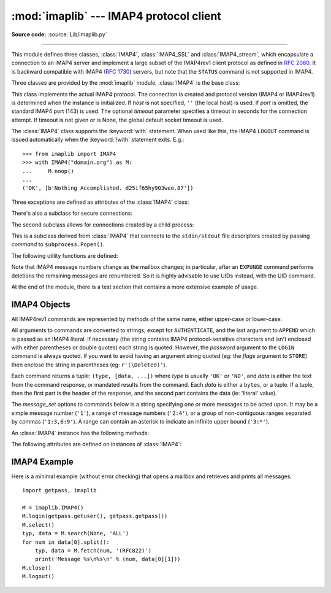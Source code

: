 :mod:`imaplib` --- IMAP4 protocol client
========================================

.. module:: imaplib
   :synopsis: IMAP4 protocol client (requires sockets).

.. moduleauthor:: Piers Lauder <piers@communitysolutions.com.au>
.. sectionauthor:: Piers Lauder <piers@communitysolutions.com.au>
.. revised by ESR, January 2000
.. changes for IMAP4_SSL by Tino Lange <Tino.Lange@isg.de>, March 2002
.. changes for IMAP4_stream by Piers Lauder <piers@communitysolutions.com.au>,
   November 2002

**Source code:** :source:`Lib/imaplib.py`

.. index::
   pair: IMAP4; protocol
   pair: IMAP4_SSL; protocol
   pair: IMAP4_stream; protocol

--------------

This module defines three classes, :class:`IMAP4`, :class:`IMAP4_SSL` and
:class:`IMAP4_stream`, which encapsulate a connection to an IMAP4 server and
implement a large subset of the IMAP4rev1 client protocol as defined in
:rfc:`2060`. It is backward compatible with IMAP4 (:rfc:`1730`) servers, but
note that the ``STATUS`` command is not supported in IMAP4.

Three classes are provided by the :mod:`imaplib` module, :class:`IMAP4` is the
base class:


.. class:: IMAP4(host='', port=IMAP4_PORT, timeout=None)

   This class implements the actual IMAP4 protocol.  The connection is created and
   protocol version (IMAP4 or IMAP4rev1) is determined when the instance is
   initialized. If *host* is not specified, ``''`` (the local host) is used. If
   *port* is omitted, the standard IMAP4 port (143) is used. The optional *timeout*
   parameter specifies a timeout in seconds for the connection attempt.
   If timeout is not given or is None, the global default socket timeout is used.

   The :class:`IMAP4` class supports the :keyword:`with` statement.  When used
   like this, the IMAP4 ``LOGOUT`` command is issued automatically when the
   :keyword:`!with` statement exits.  E.g.::

    >>> from imaplib import IMAP4
    >>> with IMAP4("domain.org") as M:
    ...     M.noop()
    ...
    ('OK', [b'Nothing Accomplished. d25if65hy903weo.87'])

   .. versionchanged:: 3.5
      Support for the :keyword:`with` statement was added.

   .. versionchanged:: 3.9
      The optional *timeout* parameter was added.

Three exceptions are defined as attributes of the :class:`IMAP4` class:


.. exception:: IMAP4.error

   Exception raised on any errors.  The reason for the exception is passed to the
   constructor as a string.


.. exception:: IMAP4.abort

   IMAP4 server errors cause this exception to be raised.  This is a sub-class of
   :exc:`IMAP4.error`.  Note that closing the instance and instantiating a new one
   will usually allow recovery from this exception.


.. exception:: IMAP4.readonly

   This exception is raised when a writable mailbox has its status changed by the
   server.  This is a sub-class of :exc:`IMAP4.error`.  Some other client now has
   write permission, and the mailbox will need to be re-opened to re-obtain write
   permission.


There's also a subclass for secure connections:


.. class:: IMAP4_SSL(host='', port=IMAP4_SSL_PORT, keyfile=None, \
                     certfile=None, ssl_context=None, timeout=None)

   This is a subclass derived from :class:`IMAP4` that connects over an SSL
   encrypted socket (to use this class you need a socket module that was compiled
   with SSL support).  If *host* is not specified, ``''`` (the local host) is used.
   If *port* is omitted, the standard IMAP4-over-SSL port (993) is used.
   *ssl_context* is a :class:`ssl.SSLContext` object which allows bundling
   SSL configuration options, certificates and private keys into a single
   (potentially long-lived) structure.  Please read :ref:`ssl-security` for
   best practices.

   *keyfile* and *certfile* are a legacy alternative to *ssl_context* - they
   can point to PEM-formatted private key and certificate chain files for
   the SSL connection.  Note that the *keyfile*/*certfile* parameters are
   mutually exclusive with *ssl_context*, a :class:`ValueError` is raised
   if *keyfile*/*certfile* is provided along with *ssl_context*.

   The optional *timeout* parameter specifies a timeout in seconds for the
   connection attempt. If timeout is not given or is None, the global default
   socket timeout is used.

   .. versionchanged:: 3.3
      *ssl_context* parameter was added.

   .. versionchanged:: 3.4
      The class now supports hostname check with
      :attr:`ssl.SSLContext.check_hostname` and *Server Name Indication* (see
      :data:`ssl.HAS_SNI`).

   .. deprecated:: 3.6

       *keyfile* and *certfile* are deprecated in favor of *ssl_context*.
       Please use :meth:`ssl.SSLContext.load_cert_chain` instead, or let
       :func:`ssl.create_default_context` select the system's trusted CA
       certificates for you.

   .. versionchanged:: 3.9
      The optional *timeout* parameter was added.

The second subclass allows for connections created by a child process:


.. class:: IMAP4_stream(command)

   This is a subclass derived from :class:`IMAP4` that connects to the
   ``stdin/stdout`` file descriptors created by passing *command* to
   ``subprocess.Popen()``.


The following utility functions are defined:


.. function:: Internaldate2tuple(datestr)

   Parse an IMAP4 ``INTERNALDATE`` string and return corresponding local
   time.  The return value is a :class:`time.struct_time` tuple or
   ``None`` if the string has wrong format.

.. function:: Int2AP(num)

   Converts an integer into a bytes representation using characters from the set
   [``A`` .. ``P``].


.. function:: ParseFlags(flagstr)

   Converts an IMAP4 ``FLAGS`` response to a tuple of individual flags.


.. function:: Time2Internaldate(date_time)

   Convert *date_time* to an IMAP4 ``INTERNALDATE`` representation.
   The return value is a string in the form: ``"DD-Mmm-YYYY HH:MM:SS
   +HHMM"`` (including double-quotes).  The *date_time* argument can
   be a number (int or float) representing seconds since epoch (as
   returned by :func:`time.time`), a 9-tuple representing local time
   an instance of :class:`time.struct_time` (as returned by
   :func:`time.localtime`), an aware instance of
   :class:`datetime.datetime`, or a double-quoted string.  In the last
   case, it is assumed to already be in the correct format.

Note that IMAP4 message numbers change as the mailbox changes; in particular,
after an ``EXPUNGE`` command performs deletions the remaining messages are
renumbered. So it is highly advisable to use UIDs instead, with the UID command.

At the end of the module, there is a test section that contains a more extensive
example of usage.


.. seealso::

   Source Code of Documents describing the protocol, sources and binaries for servers
   implementing it, by the University of Washington's *IMAP Information Center* 
   can all be found at (https://github.com/uw-imap/imap) (**Not Maintained**).


.. _imap4-objects:

IMAP4 Objects
-------------

All IMAP4rev1 commands are represented by methods of the same name, either
upper-case or lower-case.

All arguments to commands are converted to strings, except for ``AUTHENTICATE``,
and the last argument to ``APPEND`` which is passed as an IMAP4 literal.  If
necessary (the string contains IMAP4 protocol-sensitive characters and isn't
enclosed with either parentheses or double quotes) each string is quoted.
However, the *password* argument to the ``LOGIN`` command is always quoted. If
you want to avoid having an argument string quoted (eg: the *flags* argument to
``STORE``) then enclose the string in parentheses (eg: ``r'(\Deleted)'``).

Each command returns a tuple: ``(type, [data, ...])`` where *type* is usually
``'OK'`` or ``'NO'``, and *data* is either the text from the command response,
or mandated results from the command. Each *data* is either a ``bytes``, or a
tuple. If a tuple, then the first part is the header of the response, and the
second part contains the data (ie: 'literal' value).

The *message_set* options to commands below is a string specifying one or more
messages to be acted upon.  It may be a simple message number (``'1'``), a range
of message numbers (``'2:4'``), or a group of non-contiguous ranges separated by
commas (``'1:3,6:9'``).  A range can contain an asterisk to indicate an infinite
upper bound (``'3:*'``).

An :class:`IMAP4` instance has the following methods:


.. method:: IMAP4.append(mailbox, flags, date_time, message)

   Append *message* to named mailbox.


.. method:: IMAP4.authenticate(mechanism, authobject)

   Authenticate command --- requires response processing.

   *mechanism* specifies which authentication mechanism is to be used - it should
   appear in the instance variable ``capabilities`` in the form ``AUTH=mechanism``.

   *authobject* must be a callable object::

      data = authobject(response)

   It will be called to process server continuation responses; the *response*
   argument it is passed will be ``bytes``.  It should return ``bytes`` *data*
   that will be base64 encoded and sent to the server.  It should return
   ``None`` if the client abort response ``*`` should be sent instead.

   .. versionchanged:: 3.5
      string usernames and passwords are now encoded to ``utf-8`` instead of
      being limited to ASCII.


.. method:: IMAP4.check()

   Checkpoint mailbox on server.


.. method:: IMAP4.close()

   Close currently selected mailbox. Deleted messages are removed from writable
   mailbox. This is the recommended command before ``LOGOUT``.


.. method:: IMAP4.copy(message_set, new_mailbox)

   Copy *message_set* messages onto end of *new_mailbox*.


.. method:: IMAP4.create(mailbox)

   Create new mailbox named *mailbox*.


.. method:: IMAP4.delete(mailbox)

   Delete old mailbox named *mailbox*.


.. method:: IMAP4.deleteacl(mailbox, who)

   Delete the ACLs (remove any rights) set for who on mailbox.


.. method:: IMAP4.enable(capability)

   Enable *capability* (see :rfc:`5161`).  Most capabilities do not need to be
   enabled.  Currently only the ``UTF8=ACCEPT`` capability is supported
   (see :RFC:`6855`).

   .. versionadded:: 3.5
      The :meth:`enable` method itself, and :RFC:`6855` support.


.. method:: IMAP4.expunge()

   Permanently remove deleted items from selected mailbox. Generates an ``EXPUNGE``
   response for each deleted message. Returned data contains a list of ``EXPUNGE``
   message numbers in order received.


.. method:: IMAP4.fetch(message_set, message_parts)

   Fetch (parts of) messages.  *message_parts* should be a string of message part
   names enclosed within parentheses, eg: ``"(UID BODY[TEXT])"``.  Returned data
   are tuples of message part envelope and data.


.. method:: IMAP4.getacl(mailbox)

   Get the ``ACL``\ s for *mailbox*. The method is non-standard, but is supported
   by the ``Cyrus`` server.


.. method:: IMAP4.getannotation(mailbox, entry, attribute)

   Retrieve the specified ``ANNOTATION``\ s for *mailbox*. The method is
   non-standard, but is supported by the ``Cyrus`` server.


.. method:: IMAP4.getquota(root)

   Get the ``quota`` *root*'s resource usage and limits. This method is part of the
   IMAP4 QUOTA extension defined in rfc2087.


.. method:: IMAP4.getquotaroot(mailbox)

   Get the list of ``quota`` ``roots`` for the named *mailbox*. This method is part
   of the IMAP4 QUOTA extension defined in rfc2087.


.. method:: IMAP4.list([directory[, pattern]])

   List mailbox names in *directory* matching *pattern*.  *directory* defaults to
   the top-level mail folder, and *pattern* defaults to match anything.  Returned
   data contains a list of ``LIST`` responses.


.. method:: IMAP4.login(user, password)

   Identify the client using a plaintext password. The *password* will be quoted.


.. method:: IMAP4.login_cram_md5(user, password)

   Force use of ``CRAM-MD5`` authentication when identifying the client to protect
   the password.  Will only work if the server ``CAPABILITY`` response includes the
   phrase ``AUTH=CRAM-MD5``.


.. method:: IMAP4.logout()

   Shutdown connection to server. Returns server ``BYE`` response.

   .. versionchanged:: 3.8
      The method no longer ignores silently arbitrary exceptions.


.. method:: IMAP4.lsub(directory='""', pattern='*')

   List subscribed mailbox names in directory matching pattern. *directory*
   defaults to the top level directory and *pattern* defaults to match any mailbox.
   Returned data are tuples of message part envelope and data.


.. method:: IMAP4.myrights(mailbox)

   Show my ACLs for a mailbox (i.e. the rights that I have on mailbox).


.. method:: IMAP4.namespace()

   Returns IMAP namespaces as defined in :rfc:`2342`.


.. method:: IMAP4.noop()

   Send ``NOOP`` to server.


.. method:: IMAP4.open(host, port, timeout=None)

   Opens socket to *port* at *host*. The optional *timeout* parameter
   specifies a timeout in seconds for the connection attempt.
   If timeout is not given or is None, the global default socket timeout
   is used. Also note that if the *timeout* parameter is set to be zero,
   it will raise a :class:`ValueError` to reject creating a non-blocking socket.
   This method is implicitly called by the :class:`IMAP4` constructor.
   The connection objects established by this method will be used in
   the :meth:`IMAP4.read`, :meth:`IMAP4.readline`, :meth:`IMAP4.send`,
   and :meth:`IMAP4.shutdown` methods. You may override this method.

   .. audit-event:: imaplib.open self,host,port imaplib.IMAP4.open

   .. versionchanged:: 3.9
      The *timeout* parameter was added.

.. method:: IMAP4.partial(message_num, message_part, start, length)

   Fetch truncated part of a message. Returned data is a tuple of message part
   envelope and data.


.. method:: IMAP4.proxyauth(user)

   Assume authentication as *user*. Allows an authorised administrator to proxy
   into any user's mailbox.


.. method:: IMAP4.read(size)

   Reads *size* bytes from the remote server. You may override this method.


.. method:: IMAP4.readline()

   Reads one line from the remote server. You may override this method.


.. method:: IMAP4.recent()

   Prompt server for an update. Returned data is ``None`` if no new messages, else
   value of ``RECENT`` response.


.. method:: IMAP4.rename(oldmailbox, newmailbox)

   Rename mailbox named *oldmailbox* to *newmailbox*.


.. method:: IMAP4.response(code)

   Return data for response *code* if received, or ``None``. Returns the given
   code, instead of the usual type.


.. method:: IMAP4.search(charset, criterion[, ...])

   Search mailbox for matching messages.  *charset* may be ``None``, in which case
   no ``CHARSET`` will be specified in the request to the server.  The IMAP
   protocol requires that at least one criterion be specified; an exception will be
   raised when the server returns an error.  *charset* must be ``None`` if
   the ``UTF8=ACCEPT`` capability was enabled using the :meth:`enable`
   command.

   Example::

      # M is a connected IMAP4 instance...
      typ, msgnums = M.search(None, 'FROM', '"LDJ"')

      # or:
      typ, msgnums = M.search(None, '(FROM "LDJ")')


.. method:: IMAP4.select(mailbox='INBOX', readonly=False)

   Select a mailbox. Returned data is the count of messages in *mailbox*
   (``EXISTS`` response).  The default *mailbox* is ``'INBOX'``.  If the *readonly*
   flag is set, modifications to the mailbox are not allowed.


.. method:: IMAP4.send(data)

   Sends ``data`` to the remote server. You may override this method.

   .. audit-event:: imaplib.send self,data imaplib.IMAP4.send


.. method:: IMAP4.setacl(mailbox, who, what)

   Set an ``ACL`` for *mailbox*. The method is non-standard, but is supported by
   the ``Cyrus`` server.


.. method:: IMAP4.setannotation(mailbox, entry, attribute[, ...])

   Set ``ANNOTATION``\ s for *mailbox*. The method is non-standard, but is
   supported by the ``Cyrus`` server.


.. method:: IMAP4.setquota(root, limits)

   Set the ``quota`` *root*'s resource *limits*. This method is part of the IMAP4
   QUOTA extension defined in rfc2087.


.. method:: IMAP4.shutdown()

   Close connection established in ``open``.  This method is implicitly
   called by :meth:`IMAP4.logout`.  You may override this method.


.. method:: IMAP4.socket()

   Returns socket instance used to connect to server.


.. method:: IMAP4.sort(sort_criteria, charset, search_criterion[, ...])

   The ``sort`` command is a variant of ``search`` with sorting semantics for the
   results.  Returned data contains a space separated list of matching message
   numbers.

   Sort has two arguments before the *search_criterion* argument(s); a
   parenthesized list of *sort_criteria*, and the searching *charset*.  Note that
   unlike ``search``, the searching *charset* argument is mandatory.  There is also
   a ``uid sort`` command which corresponds to ``sort`` the way that ``uid search``
   corresponds to ``search``.  The ``sort`` command first searches the mailbox for
   messages that match the given searching criteria using the charset argument for
   the interpretation of strings in the searching criteria.  It then returns the
   numbers of matching messages.

   This is an ``IMAP4rev1`` extension command.


.. method:: IMAP4.starttls(ssl_context=None)

   Send a ``STARTTLS`` command.  The *ssl_context* argument is optional
   and should be a :class:`ssl.SSLContext` object.  This will enable
   encryption on the IMAP connection.  Please read :ref:`ssl-security` for
   best practices.

   .. versionadded:: 3.2

   .. versionchanged:: 3.4
      The method now supports hostname check with
      :attr:`ssl.SSLContext.check_hostname` and *Server Name Indication* (see
      :data:`ssl.HAS_SNI`).


.. method:: IMAP4.status(mailbox, names)

   Request named status conditions for *mailbox*.


.. method:: IMAP4.store(message_set, command, flag_list)

   Alters flag dispositions for messages in mailbox.  *command* is specified by
   section 6.4.6 of :rfc:`2060` as being one of "FLAGS", "+FLAGS", or "-FLAGS",
   optionally with a suffix of ".SILENT".

   For example, to set the delete flag on all messages::

      typ, data = M.search(None, 'ALL')
      for num in data[0].split():
         M.store(num, '+FLAGS', '\\Deleted')
      M.expunge()

   .. note::

      Creating flags containing ']' (for example: "[test]") violates
      :rfc:`3501` (the IMAP protocol).  However, imaplib has historically
      allowed creation of such tags, and popular IMAP servers, such as Gmail,
      accept and produce such flags.  There are non-Python programs which also
      create such tags.  Although it is an RFC violation and IMAP clients and
      servers are supposed to be strict, imaplib nonetheless continues to allow
      such tags to be created for backward compatibility reasons, and as of
      Python 3.6, handles them if they are sent from the server, since this
      improves real-world compatibility.

.. method:: IMAP4.subscribe(mailbox)

   Subscribe to new mailbox.


.. method:: IMAP4.thread(threading_algorithm, charset, search_criterion[, ...])

   The ``thread`` command is a variant of ``search`` with threading semantics for
   the results.  Returned data contains a space separated list of thread members.

   Thread members consist of zero or more messages numbers, delimited by spaces,
   indicating successive parent and child.

   Thread has two arguments before the *search_criterion* argument(s); a
   *threading_algorithm*, and the searching *charset*.  Note that unlike
   ``search``, the searching *charset* argument is mandatory.  There is also a
   ``uid thread`` command which corresponds to ``thread`` the way that ``uid
   search`` corresponds to ``search``.  The ``thread`` command first searches the
   mailbox for messages that match the given searching criteria using the charset
   argument for the interpretation of strings in the searching criteria. It then
   returns the matching messages threaded according to the specified threading
   algorithm.

   This is an ``IMAP4rev1`` extension command.


.. method:: IMAP4.uid(command, arg[, ...])

   Execute command args with messages identified by UID, rather than message
   number.  Returns response appropriate to command.  At least one argument must be
   supplied; if none are provided, the server will return an error and an exception
   will be raised.


.. method:: IMAP4.unsubscribe(mailbox)

   Unsubscribe from old mailbox.

.. method:: IMAP4.unselect()

   :meth:`imaplib.IMAP4.unselect` frees server's resources associated with the
   selected mailbox and returns the server to the authenticated
   state. This command performs the same actions as :meth:`imaplib.IMAP4.close`, except
   that no messages are permanently removed from the currently
   selected mailbox.

   .. versionadded:: 3.9

.. method:: IMAP4.xatom(name[, ...])

   Allow simple extension commands notified by server in ``CAPABILITY`` response.


The following attributes are defined on instances of :class:`IMAP4`:

.. attribute:: IMAP4.PROTOCOL_VERSION

   The most recent supported protocol in the ``CAPABILITY`` response from the
   server.


.. attribute:: IMAP4.debug

   Integer value to control debugging output.  The initialize value is taken from
   the module variable ``Debug``.  Values greater than three trace each command.


.. attribute:: IMAP4.utf8_enabled

   Boolean value that is normally ``False``, but is set to ``True`` if an
   :meth:`enable` command is successfully issued for the ``UTF8=ACCEPT``
   capability.

   .. versionadded:: 3.5


.. _imap4-example:

IMAP4 Example
-------------

Here is a minimal example (without error checking) that opens a mailbox and
retrieves and prints all messages::

   import getpass, imaplib

   M = imaplib.IMAP4()
   M.login(getpass.getuser(), getpass.getpass())
   M.select()
   typ, data = M.search(None, 'ALL')
   for num in data[0].split():
       typ, data = M.fetch(num, '(RFC822)')
       print('Message %s\n%s\n' % (num, data[0][1]))
   M.close()
   M.logout()

